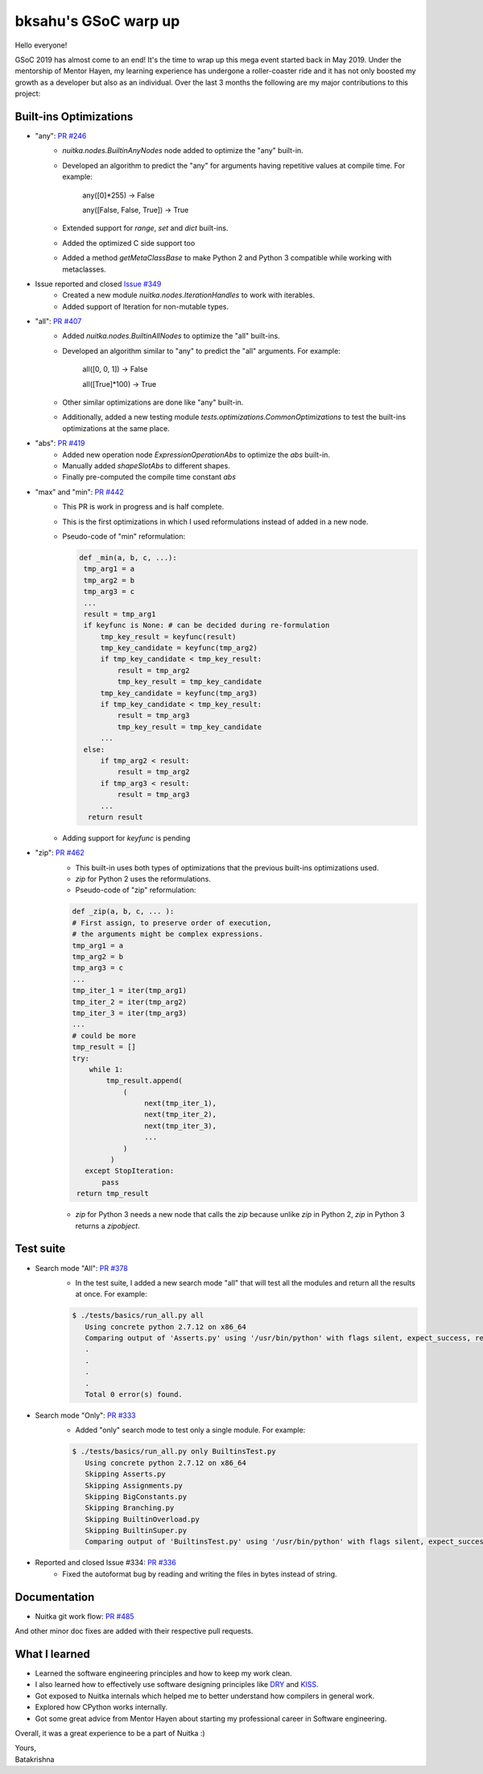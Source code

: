 .. post:: 2019/08/25 19:55:00
   :tags: gsoc2019, Nuitka
   :author: Batakrishna Sahu

#######################
 bksahu's GSoC warp up
#######################

Hello everyone!

GSoC 2019 has almost come to an end! It's the time to wrap up this mega
event started back in May 2019. Under the mentorship of Mentor Hayen, my
learning experience has undergone a roller-coaster ride and it has not
only boosted my growth as a developer but also as an individual. Over
the last 3 months the following are my major contributions to this
project:

*************************
 Built-ins Optimizations
*************************

-  "any": `PR #246 <https://github.com/Nuitka/Nuitka/pull/246>`__
      -  `nuitka.nodes.BuiltinAnyNodes` node added to optimize the "any"
         built-in.

      -  Developed an algorithm to predict the "any" for arguments
         having repetitive values at compile time. For example:

            any([0]*255) -> False

            any([False, False, True]) -> True

      -  Extended support for `range`, `set` and `dict` built-ins.

      -  Added the optimized C side support too

      -  Added a method `getMetaClassBase` to make Python 2 and Python 3
         compatible while working with metaclasses.

-  Issue reported and closed `Issue #349 <https://github.com/Nuitka/Nuitka/issues/349>`__
      -  Created a new module `nuitka.nodes.IterationHandles` to work
         with iterables.
      -  Added support of Iteration for non-mutable types.

-  "all": `PR #407 <https://github.com/Nuitka/Nuitka/pull/407>`__
      -  Added `nuitka.nodes.BuiltinAllNodes` to optimize the "all"
         built-ins.

      -  Developed an algorithm similar to "any" to predict the "all"
         arguments. For example:

            all([0, 0, 1]) -> False

            all([True]*100) -> True

      -  Other similar optimizations are done like "any" built-in.

      -  Additionally, added a new testing module
         `tests.optimizations.CommonOptimizations` to test the built-ins
         optimizations at the same place.

-  "abs": `PR #419 <https://github.com/Nuitka/Nuitka/pull/419>`__
      -  Added new operation node `ExpressionOperationAbs` to optimize
         the `abs` built-in.
      -  Manually added `shapeSlotAbs` to different shapes.
      -  Finally pre-computed the compile time constant `abs`

-  "max" and "min": `PR #442 <https://github.com/Nuitka/Nuitka/pull/442>`__
      -  This PR is work in progress and is half complete.

      -  This is the first optimizations in which I used reformulations
         instead of added in a new node.

      -  Pseudo-code of "min" reformulation:

         .. code:: python

            def _min(a, b, c, ...):
             tmp_arg1 = a
             tmp_arg2 = b
             tmp_arg3 = c
             ...
             result = tmp_arg1
             if keyfunc is None: # can be decided during re-formulation
                 tmp_key_result = keyfunc(result)
                 tmp_key_candidate = keyfunc(tmp_arg2)
                 if tmp_key_candidate < tmp_key_result:
                     result = tmp_arg2
                     tmp_key_result = tmp_key_candidate
                 tmp_key_candidate = keyfunc(tmp_arg3)
                 if tmp_key_candidate < tmp_key_result:
                     result = tmp_arg3
                     tmp_key_result = tmp_key_candidate
                 ...
             else:
                 if tmp_arg2 < result:
                     result = tmp_arg2
                 if tmp_arg3 < result:
                     result = tmp_arg3
                 ...
              return result

      -  Adding support for `keyfunc` is pending

-  "zip": `PR #462 <https://github.com/Nuitka/Nuitka/pull/462>`__
      -  This built-in uses both types of optimizations that the
         previous built-ins optimizations used.
      -  `zip` for Python 2 uses the reformulations.
      -  Pseudo-code of "zip" reformulation:

      .. code:: python

         def _zip(a, b, c, ... ):
         # First assign, to preserve order of execution,
         # the arguments might be complex expressions.
         tmp_arg1 = a
         tmp_arg2 = b
         tmp_arg3 = c
         ...
         tmp_iter_1 = iter(tmp_arg1)
         tmp_iter_2 = iter(tmp_arg2)
         tmp_iter_3 = iter(tmp_arg3)
         ...
         # could be more
         tmp_result = []
         try:
             while 1:
                 tmp_result.append(
                     (
                          next(tmp_iter_1),
                          next(tmp_iter_2),
                          next(tmp_iter_3),
                          ...
                     )
                  )
            except StopIteration:
                pass
          return tmp_result

      -  `zip` for Python 3 needs a new node that calls the `zip`
         because unlike `zip` in Python 2, `zip` in Python 3 returns a
         `zipobject`.

************
 Test suite
************

-  Search mode "All": `PR #378 <https://github.com/Nuitka/Nuitka/pull/378>`__
      -  In the test suite, I added a new search mode "all" that will
         test all the modules and return all the results at once. For
         example:

      .. code:: bash

         $ ./tests/basics/run_all.py all
            Using concrete python 2.7.12 on x86_64
            Comparing output of 'Asserts.py' using '/usr/bin/python' with flags silent, expect_success, remove_output,     recurse_all, original_file, cpython_cache, plugin_enable:pylint-warnings ...
            .
            .
            .
            .
            Total 0 error(s) found.

-  Search mode "Only": `PR #333 <https://github.com/Nuitka/Nuitka/pull/333>`__
      -  Added "only" search mode to test only a single module. For
         example:

      .. code:: bash

         $ ./tests/basics/run_all.py only BuiltinsTest.py
            Using concrete python 2.7.12 on x86_64
            Skipping Asserts.py
            Skipping Assignments.py
            Skipping BigConstants.py
            Skipping Branching.py
            Skipping BuiltinOverload.py
            Skipping BuiltinSuper.py
            Comparing output of 'BuiltinsTest.py' using '/usr/bin/python' with flags silent, expect_success, remove_output, recurse_all, original_file, cpython_cache, plugin_enable:pylint-warnings ...

-  Reported and closed Issue #334: `PR #336 <https://github.com/Nuitka/Nuitka/pull/336>`__
      -  Fixed the autoformat bug by reading and writing the files in
         bytes instead of string.

***************
 Documentation
***************

-  Nuitka git work flow: `PR #485
   <https://github.com/Nuitka/Nuitka/pull/485>`__

And other minor doc fixes are added with their respective pull requests.

****************
 What I learned
****************

-  Learned the software engineering principles and how to keep my work
   clean.

-  I also learned how to effectively use software designing principles
   like `DRY <https://en.wikipedia.org/wiki/Don%27t_repeat_yourself>`__
   and `KISS <https://en.wikipedia.org/wiki/KISS_principle>`__.

-  Got exposed to Nuitka internals which helped me to better understand
   how compilers in general work.

-  Explored how CPython works internally.

-  Got some great advice from Mentor Hayen about starting my
   professional career in Software engineering.

Overall, it was a great experience to be a part of Nuitka :)

|  Yours,
|  Batakrishna
